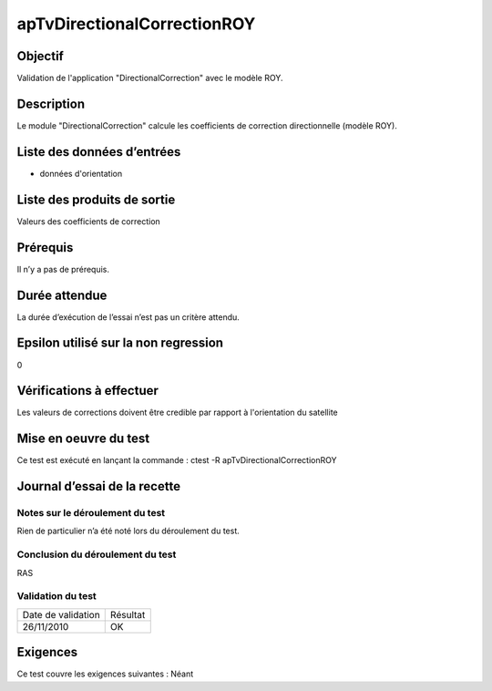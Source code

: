 apTvDirectionalCorrectionROY
~~~~~~~~~~~~~~~~~~~~~~~~~

Objectif
********
Validation de l'application "DirectionalCorrection" avec le modèle ROY.

Description
***********

Le module "DirectionalCorrection" calcule les coefficients de correction directionnelle (modèle ROY).


Liste des données d’entrées
***************************

- données d'orientation


Liste des produits de sortie
****************************

Valeurs des coefficients de correction

Prérequis
*********
Il n’y a pas de prérequis.

Durée attendue
***************
La durée d’exécution de l’essai n’est pas un critère attendu.

Epsilon utilisé sur la non regression
*************************************
0

Vérifications à effectuer
**************************

Les valeurs de corrections doivent être credible par rapport à l'orientation du satellite

Mise en oeuvre du test
**********************

Ce test est exécuté en lançant la commande :
ctest -R apTvDirectionalCorrectionROY

Journal d’essai de la recette
*****************************

Notes sur le déroulement du test
--------------------------------
Rien de particulier n’a été noté lors du déroulement du test.

Conclusion du déroulement du test
---------------------------------
RAS

Validation du test
------------------

================== =================
Date de validation    Résultat
26/11/2010              OK
================== =================

Exigences
*********
Ce test couvre les exigences suivantes :
Néant
